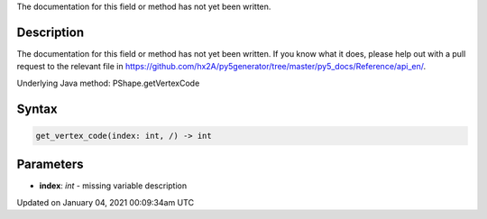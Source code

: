 .. title: get_vertex_code()
.. slug: py5shape_get_vertex_code
.. date: 2021-01-04 00:09:34 UTC+00:00
.. tags:
.. category:
.. link:
.. description: py5 get_vertex_code() documentation
.. type: text

The documentation for this field or method has not yet been written.

Description
===========

The documentation for this field or method has not yet been written. If you know what it does, please help out with a pull request to the relevant file in https://github.com/hx2A/py5generator/tree/master/py5_docs/Reference/api_en/.

Underlying Java method: PShape.getVertexCode

Syntax
======

.. code:: python

    get_vertex_code(index: int, /) -> int

Parameters
==========

* **index**: `int` - missing variable description


Updated on January 04, 2021 00:09:34am UTC

